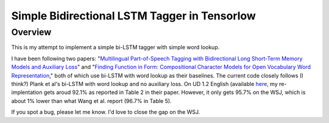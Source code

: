 Simple Bidirectional LSTM Tagger in Tensorlow
-------------------
Overview
~~~~~~~~
This is my attempt to implement a simple bi-LSTM tagger with simple word lookup.

I have been following two papers: "`Multilingual Part-of-Speech Tagging with Bidirectional Long Short-Term Memory Models and Auxiliary Loss <https://www.aclweb.org/anthology/P/P16/P16-2067.pdf>`_" and "`Finding Function in Form: Compositional Character Models for Open Vocabulary Word Representation <http://www.cs.cmu.edu/~lingwang/papers/emnlp2015.pdf>`_," both of which use bi-LSTM with word lookup as their baselines. The current code closely follows (I think?) Plank et al's bi-LSTM with word lookup and no auxiliary loss. On UD 1.2 English (available `here <http://universaldependencies.org>`_, my re-implentation gets aroud 92.1\% as reported in Table 2 in their paper. However, it only gets 95.7\% on the WSJ, which is about 1\% lower than what Wang et al. report (96.7\% in Table 5).

If you spot a bug, please let me know. I'd love to close the gap on the WSJ.


